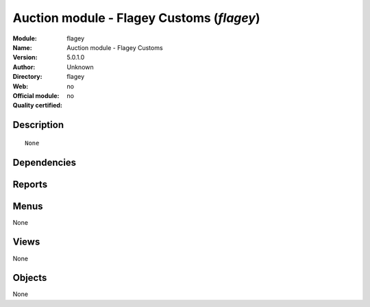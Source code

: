 
.. i18n: .. module:: flagey
.. i18n:     :synopsis: Auction module - Flagey Customs 
.. i18n:     :noindex:
.. i18n: .. 

.. module:: flagey
    :synopsis: Auction module - Flagey Customs 
    :noindex:
.. 

.. i18n: .. raw:: html
.. i18n: 
.. i18n:     <link rel="stylesheet" href="../_static/hide_objects_in_sidebar.css" type="text/css" />

.. raw:: html

    <link rel="stylesheet" href="../_static/hide_objects_in_sidebar.css" type="text/css" />

.. i18n: Auction module - Flagey Customs (*flagey*)
.. i18n: ==========================================
.. i18n: :Module: flagey
.. i18n: :Name: Auction module - Flagey Customs
.. i18n: :Version: 5.0.1.0
.. i18n: :Author: Unknown
.. i18n: :Directory: flagey
.. i18n: :Web: 
.. i18n: :Official module: no
.. i18n: :Quality certified: no

Auction module - Flagey Customs (*flagey*)
==========================================
:Module: flagey
:Name: Auction module - Flagey Customs
:Version: 5.0.1.0
:Author: Unknown
:Directory: flagey
:Web: 
:Official module: no
:Quality certified: no

.. i18n: Description
.. i18n: -----------

Description
-----------

.. i18n: ::
.. i18n: 
.. i18n:   None

::

  None

.. i18n: Dependencies
.. i18n: ------------

Dependencies
------------

.. i18n:  * :mod:`auction`

 * :mod:`auction`

.. i18n: Reports
.. i18n: -------

Reports
-------

.. i18n:  * Fiches Lots

 * Fiches Lots

.. i18n: Menus
.. i18n: -------

Menus
-------

.. i18n: None

None

.. i18n: Views
.. i18n: -----

Views
-----

.. i18n: None

None

.. i18n: Objects
.. i18n: -------

Objects
-------

.. i18n: None

None
